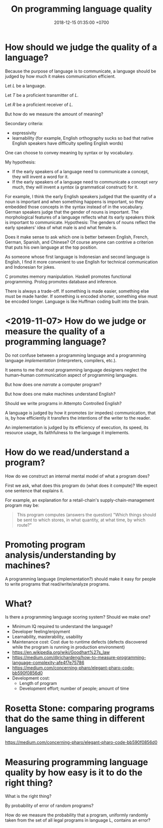 #+TITLE: On programming language quality
#+DATE: 2018-12-15 01:35:00 +0700
* How should we judge the quality of a language?
Because the purpose of language is to communicate,
a language should be judged by how much it makes communication efficient.

Let \( L \) be a language.

Let \( T \) be a proficient transmitter of \( L \).

Let \( R \) be a proficient receiver of \( L \).

\begin{align*}
\text{quality of language \( L \)} = \frac{\text{amount of meaning communicated successfully}}{\text{effort of \( T \)} + \text{effort of \( R \)}}
\end{align*}

But how do we measure the amount of meaning?

Secondary criteria:

- expressivity
- learnability (for example, English orthography sucks so bad that native English speakers have difficulty spelling English words)

One can choose to convey meaning by syntax or by vocabulary.

My hypothesis:
- If the early speakers of a language need to communicate a concept, they will invent a word for it.
- If the early speakers of a language need to communicate a concept /very/ much, they will invent a /syntax/ (a grammatical construct) for it.

For example, I think the early English speakers judged that the quantity of a noun is important and when something happens is important,
so they embedded those concepts in the syntax instead of in the vocabulary.
German speakers judge that the gender of nouns is important.
The morphological features of a language reflects what its early speakers think is important to communicate.
Hypothesis: The genders of nouns reflect the early speakers' idea of what male is and what female is.

Does it make sense to ask which one is better between English, French, German, Spanish, and Chinese?
Of course anyone can contrive a criterion that puts his own language at the top position.

As someone whose first language is Indonesian and second language is English,
I find it more convenient to use English for technical communication and Indonesian for jokes.

C promotes memory manipulation.
Haskell promotes functional programming.
Prolog promotes database and inference.

There is always a trade-off.
If something is made easier, something else must be made harder.
If something is encoded shorter, something else must be encoded longer.
Language is like Huffman coding built into the brain.
* <2019-11-07> How do we judge or measure the quality of a programming language?
Do not confuse between a programming language and a programming language /implementation/ (interpreters, compilers, etc.).

It seems to me that most programming language designers neglect the human--human communication aspect of programming languages.

But how does one /narrate/ a computer program?

But how does one make machines understand English?

Should we write programs in Attempto Controlled English?

A language is judged by how it promotes (or impedes) communication,
that is, by how efficiently it transfers the intentions of the writer to the reader.

An implementation is judged by its efficiency of execution, its speed, its resource usage, its faithfulness to the language it implements.
* How do we read/understand a program?
How do we construct an internal mental model of what a program does?

First we ask, what does this program do (what does it compute)?
We expect one sentence that explains it.

For example, an explanation for a retail-chain's supply-chain-management program may be:

#+BEGIN_QUOTE
This program computes (answers the question) "Which things should be sent to which stores, in what quantity, at what time, by which route?"
#+END_QUOTE
* Promoting program analysis/understanding by machines?
A programming language (implementation?) should make it easy for people to write programs that read/write/analyze programs.
* What?
Is there a programming language scoring system?
Should we make one?

- Minimum IQ required to understand the language?
- Developer feeling/enjoyment
- Learnability, masterability, usability
- Maintenance cost: Cost due to runtime defects (defects discovered while the program is running in production environment)
- https://en.wikipedia.org/wiki/Goodhart%27s_law
- https://medium.com/@richardeng/how-to-measure-programming-language-complexity-afe4f7e75786
- https://medium.com/concerning-pharo/elegant-pharo-code-bb590f0856d0
- Development cost:
  - Length of program
  - Development effort; number of people; amount of time
* Rosetta Stone: comparing programs that do the same thing in different languages
https://medium.com/concerning-pharo/elegant-pharo-code-bb590f0856d0
* Measuring programming language quality by how easy is it to do the right thing?
What is the right thing?

By probability of error of random programs?

How do we measure the probability that a program, uniformly randomly taken from the set of all legal programs in language L, contains an error?
